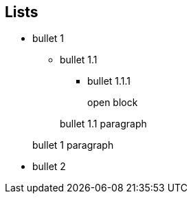 
== Lists

* bullet 1
** bullet 1.1
*** bullet 1.1.1
+
--
open block
--


+
bullet 1.1 paragraph


+
bullet 1 paragraph

* bullet 2
